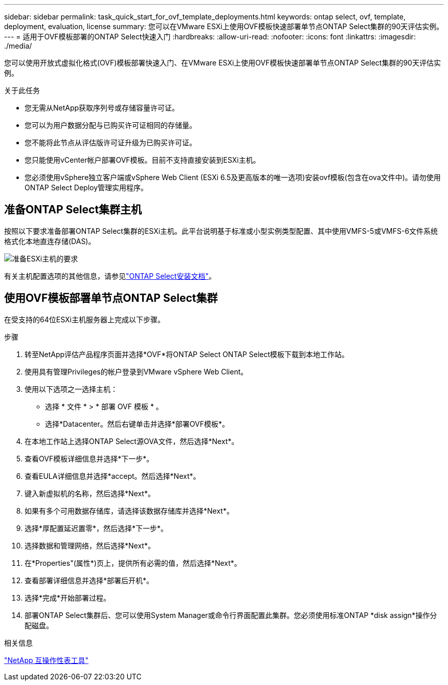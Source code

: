 ---
sidebar: sidebar 
permalink: task_quick_start_for_ovf_template_deployments.html 
keywords: ontap select, ovf, template, deployment, evaluation, license 
summary: 您可以在VMware ESXi上使用OVF模板快速部署单节点ONTAP Select集群的90天评估实例。 
---
= 适用于OVF模板部署的ONTAP Select快速入门
:hardbreaks:
:allow-uri-read: 
:nofooter: 
:icons: font
:linkattrs: 
:imagesdir: ./media/


[role="lead"]
您可以使用开放式虚拟化格式(OVF)模板部署快速入门、在VMware ESXi上使用OVF模板快速部署单节点ONTAP Select集群的90天评估实例。

.关于此任务
* 您无需从NetApp获取序列号或存储容量许可证。
* 您可以为用户数据分配与已购买许可证相同的存储量。
* 您不能将此节点从评估版许可证升级为已购买许可证。
* 您只能使用vCenter帐户部署OVF模板。目前不支持直接安装到ESXi主机。
* 您必须使用vSphere独立客户端或vSphere Web Client (ESXi 6.5及更高版本的唯一选项)安装ovf模板(包含在ova文件中)。请勿使用ONTAP Select Deploy管理实用程序。




== 准备ONTAP Select集群主机

按照以下要求准备部署ONTAP Select集群的ESXi主机。此平台说明基于标准或小型实例类型配置、其中使用VMFS-5或VMFS-6文件系统格式化本地直连存储(DAS)。

image:prepare_ESXi_host_requirements.png["准备ESXi主机的要求"]

有关主机配置选项的其他信息，请参见link:reference_chk_host_prep.html["ONTAP Select安装文档"]。



== 使用OVF模板部署单节点ONTAP Select集群

在受支持的64位ESXi主机服务器上完成以下步骤。

.步骤
. 转至NetApp评估产品程序页面并选择*OVF*将ONTAP Select ONTAP Select模板下载到本地工作站。
. 使用具有管理Privileges的帐户登录到VMware vSphere Web Client。
. 使用以下选项之一选择主机：
+
** 选择 * 文件 * > * 部署 OVF 模板 * 。
** 选择*Datacenter。然后右键单击并选择*部署OVF模板*。


. 在本地工作站上选择ONTAP Select源OVA文件，然后选择*Next*。
. 查看OVF模板详细信息并选择*下一步*。
. 查看EULA详细信息并选择*accept。然后选择*Next*。
. 键入新虚拟机的名称，然后选择*Next*。
. 如果有多个可用数据存储库，请选择该数据存储库并选择*Next*。
. 选择*厚配置延迟置零*，然后选择*下一步*。
. 选择数据和管理网络，然后选择*Next*。
. 在*Properties"(属性*)页上，提供所有必需的值，然后选择*Next*。
. 查看部署详细信息并选择*部署后开机*。
. 选择*完成*开始部署过程。
. 部署ONTAP Select集群后、您可以使用System Manager或命令行界面配置此集群。您必须使用标准ONTAP *disk assign*操作分配磁盘。


.相关信息
link:http://mysupport.netapp.com/matrix["NetApp 互操作性表工具"^]
